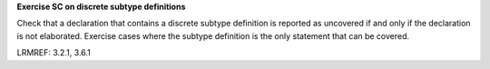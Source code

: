 **Exercise SC on discrete subtype definitions**

Check that a declaration that contains a discrete subtype definition is
reported as uncovered if and only if the declaration is not elaborated.
Exercise cases
where the subtype definition is the only statement that can be covered.

LRMREF: 3.2.1, 3.6.1
